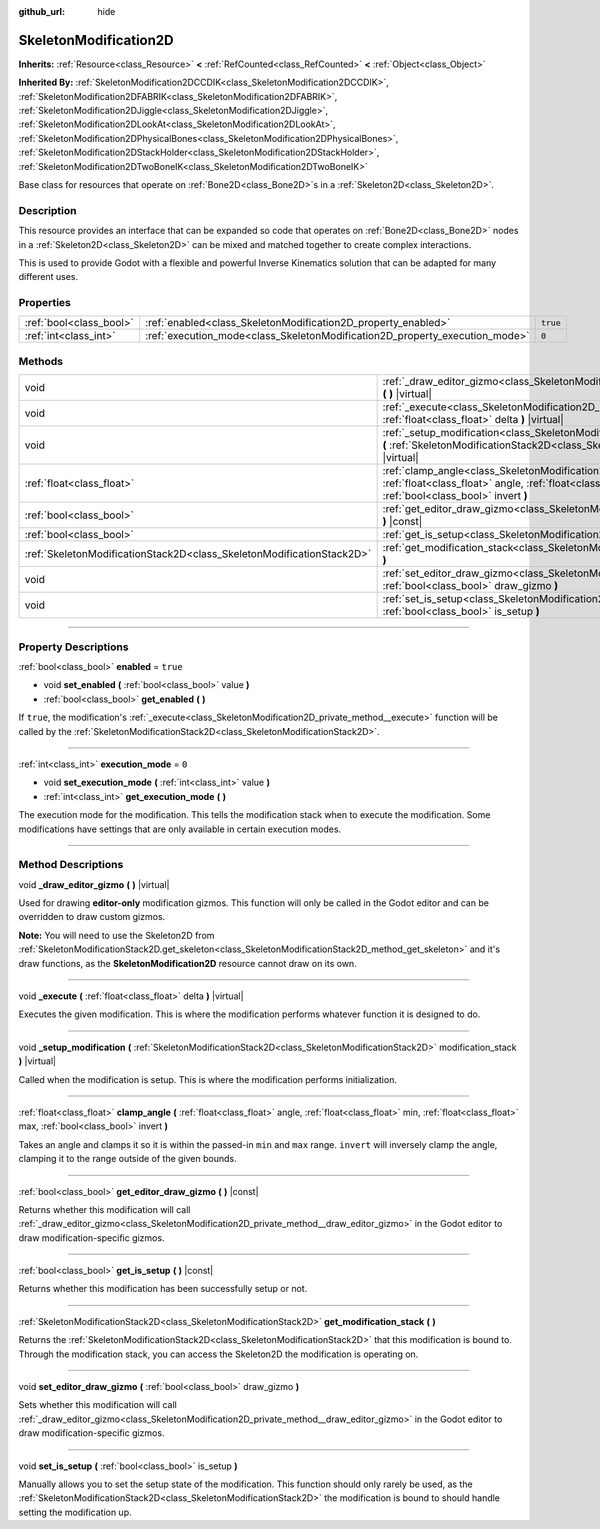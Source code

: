 :github_url: hide

.. DO NOT EDIT THIS FILE!!!
.. Generated automatically from Godot engine sources.
.. Generator: https://github.com/godotengine/godot/tree/master/doc/tools/make_rst.py.
.. XML source: https://github.com/godotengine/godot/tree/master/doc/classes/SkeletonModification2D.xml.

.. _class_SkeletonModification2D:

SkeletonModification2D
======================

**Inherits:** :ref:`Resource<class_Resource>` **<** :ref:`RefCounted<class_RefCounted>` **<** :ref:`Object<class_Object>`

**Inherited By:** :ref:`SkeletonModification2DCCDIK<class_SkeletonModification2DCCDIK>`, :ref:`SkeletonModification2DFABRIK<class_SkeletonModification2DFABRIK>`, :ref:`SkeletonModification2DJiggle<class_SkeletonModification2DJiggle>`, :ref:`SkeletonModification2DLookAt<class_SkeletonModification2DLookAt>`, :ref:`SkeletonModification2DPhysicalBones<class_SkeletonModification2DPhysicalBones>`, :ref:`SkeletonModification2DStackHolder<class_SkeletonModification2DStackHolder>`, :ref:`SkeletonModification2DTwoBoneIK<class_SkeletonModification2DTwoBoneIK>`

Base class for resources that operate on :ref:`Bone2D<class_Bone2D>`\ s in a :ref:`Skeleton2D<class_Skeleton2D>`.

.. rst-class:: classref-introduction-group

Description
-----------

This resource provides an interface that can be expanded so code that operates on :ref:`Bone2D<class_Bone2D>` nodes in a :ref:`Skeleton2D<class_Skeleton2D>` can be mixed and matched together to create complex interactions.

This is used to provide Godot with a flexible and powerful Inverse Kinematics solution that can be adapted for many different uses.

.. rst-class:: classref-reftable-group

Properties
----------

.. table::
   :widths: auto

   +-------------------------+-----------------------------------------------------------------------------+----------+
   | :ref:`bool<class_bool>` | :ref:`enabled<class_SkeletonModification2D_property_enabled>`               | ``true`` |
   +-------------------------+-----------------------------------------------------------------------------+----------+
   | :ref:`int<class_int>`   | :ref:`execution_mode<class_SkeletonModification2D_property_execution_mode>` | ``0``    |
   +-------------------------+-----------------------------------------------------------------------------+----------+

.. rst-class:: classref-reftable-group

Methods
-------

.. table::
   :widths: auto

   +-----------------------------------------------------------------------+---------------------------------------------------------------------------------------------------------------------------------------------------------------------------------------------------------------+
   | void                                                                  | :ref:`_draw_editor_gizmo<class_SkeletonModification2D_private_method__draw_editor_gizmo>` **(** **)** |virtual|                                                                                               |
   +-----------------------------------------------------------------------+---------------------------------------------------------------------------------------------------------------------------------------------------------------------------------------------------------------+
   | void                                                                  | :ref:`_execute<class_SkeletonModification2D_private_method__execute>` **(** :ref:`float<class_float>` delta **)** |virtual|                                                                                   |
   +-----------------------------------------------------------------------+---------------------------------------------------------------------------------------------------------------------------------------------------------------------------------------------------------------+
   | void                                                                  | :ref:`_setup_modification<class_SkeletonModification2D_private_method__setup_modification>` **(** :ref:`SkeletonModificationStack2D<class_SkeletonModificationStack2D>` modification_stack **)** |virtual|    |
   +-----------------------------------------------------------------------+---------------------------------------------------------------------------------------------------------------------------------------------------------------------------------------------------------------+
   | :ref:`float<class_float>`                                             | :ref:`clamp_angle<class_SkeletonModification2D_method_clamp_angle>` **(** :ref:`float<class_float>` angle, :ref:`float<class_float>` min, :ref:`float<class_float>` max, :ref:`bool<class_bool>` invert **)** |
   +-----------------------------------------------------------------------+---------------------------------------------------------------------------------------------------------------------------------------------------------------------------------------------------------------+
   | :ref:`bool<class_bool>`                                               | :ref:`get_editor_draw_gizmo<class_SkeletonModification2D_method_get_editor_draw_gizmo>` **(** **)** |const|                                                                                                   |
   +-----------------------------------------------------------------------+---------------------------------------------------------------------------------------------------------------------------------------------------------------------------------------------------------------+
   | :ref:`bool<class_bool>`                                               | :ref:`get_is_setup<class_SkeletonModification2D_method_get_is_setup>` **(** **)** |const|                                                                                                                     |
   +-----------------------------------------------------------------------+---------------------------------------------------------------------------------------------------------------------------------------------------------------------------------------------------------------+
   | :ref:`SkeletonModificationStack2D<class_SkeletonModificationStack2D>` | :ref:`get_modification_stack<class_SkeletonModification2D_method_get_modification_stack>` **(** **)**                                                                                                         |
   +-----------------------------------------------------------------------+---------------------------------------------------------------------------------------------------------------------------------------------------------------------------------------------------------------+
   | void                                                                  | :ref:`set_editor_draw_gizmo<class_SkeletonModification2D_method_set_editor_draw_gizmo>` **(** :ref:`bool<class_bool>` draw_gizmo **)**                                                                        |
   +-----------------------------------------------------------------------+---------------------------------------------------------------------------------------------------------------------------------------------------------------------------------------------------------------+
   | void                                                                  | :ref:`set_is_setup<class_SkeletonModification2D_method_set_is_setup>` **(** :ref:`bool<class_bool>` is_setup **)**                                                                                            |
   +-----------------------------------------------------------------------+---------------------------------------------------------------------------------------------------------------------------------------------------------------------------------------------------------------+

.. rst-class:: classref-section-separator

----

.. rst-class:: classref-descriptions-group

Property Descriptions
---------------------

.. _class_SkeletonModification2D_property_enabled:

.. rst-class:: classref-property

:ref:`bool<class_bool>` **enabled** = ``true``

.. rst-class:: classref-property-setget

- void **set_enabled** **(** :ref:`bool<class_bool>` value **)**
- :ref:`bool<class_bool>` **get_enabled** **(** **)**

If ``true``, the modification's :ref:`_execute<class_SkeletonModification2D_private_method__execute>` function will be called by the :ref:`SkeletonModificationStack2D<class_SkeletonModificationStack2D>`.

.. rst-class:: classref-item-separator

----

.. _class_SkeletonModification2D_property_execution_mode:

.. rst-class:: classref-property

:ref:`int<class_int>` **execution_mode** = ``0``

.. rst-class:: classref-property-setget

- void **set_execution_mode** **(** :ref:`int<class_int>` value **)**
- :ref:`int<class_int>` **get_execution_mode** **(** **)**

The execution mode for the modification. This tells the modification stack when to execute the modification. Some modifications have settings that are only available in certain execution modes.

.. rst-class:: classref-section-separator

----

.. rst-class:: classref-descriptions-group

Method Descriptions
-------------------

.. _class_SkeletonModification2D_private_method__draw_editor_gizmo:

.. rst-class:: classref-method

void **_draw_editor_gizmo** **(** **)** |virtual|

Used for drawing **editor-only** modification gizmos. This function will only be called in the Godot editor and can be overridden to draw custom gizmos.

\ **Note:** You will need to use the Skeleton2D from :ref:`SkeletonModificationStack2D.get_skeleton<class_SkeletonModificationStack2D_method_get_skeleton>` and it's draw functions, as the **SkeletonModification2D** resource cannot draw on its own.

.. rst-class:: classref-item-separator

----

.. _class_SkeletonModification2D_private_method__execute:

.. rst-class:: classref-method

void **_execute** **(** :ref:`float<class_float>` delta **)** |virtual|

Executes the given modification. This is where the modification performs whatever function it is designed to do.

.. rst-class:: classref-item-separator

----

.. _class_SkeletonModification2D_private_method__setup_modification:

.. rst-class:: classref-method

void **_setup_modification** **(** :ref:`SkeletonModificationStack2D<class_SkeletonModificationStack2D>` modification_stack **)** |virtual|

Called when the modification is setup. This is where the modification performs initialization.

.. rst-class:: classref-item-separator

----

.. _class_SkeletonModification2D_method_clamp_angle:

.. rst-class:: classref-method

:ref:`float<class_float>` **clamp_angle** **(** :ref:`float<class_float>` angle, :ref:`float<class_float>` min, :ref:`float<class_float>` max, :ref:`bool<class_bool>` invert **)**

Takes an angle and clamps it so it is within the passed-in ``min`` and ``max`` range. ``invert`` will inversely clamp the angle, clamping it to the range outside of the given bounds.

.. rst-class:: classref-item-separator

----

.. _class_SkeletonModification2D_method_get_editor_draw_gizmo:

.. rst-class:: classref-method

:ref:`bool<class_bool>` **get_editor_draw_gizmo** **(** **)** |const|

Returns whether this modification will call :ref:`_draw_editor_gizmo<class_SkeletonModification2D_private_method__draw_editor_gizmo>` in the Godot editor to draw modification-specific gizmos.

.. rst-class:: classref-item-separator

----

.. _class_SkeletonModification2D_method_get_is_setup:

.. rst-class:: classref-method

:ref:`bool<class_bool>` **get_is_setup** **(** **)** |const|

Returns whether this modification has been successfully setup or not.

.. rst-class:: classref-item-separator

----

.. _class_SkeletonModification2D_method_get_modification_stack:

.. rst-class:: classref-method

:ref:`SkeletonModificationStack2D<class_SkeletonModificationStack2D>` **get_modification_stack** **(** **)**

Returns the :ref:`SkeletonModificationStack2D<class_SkeletonModificationStack2D>` that this modification is bound to. Through the modification stack, you can access the Skeleton2D the modification is operating on.

.. rst-class:: classref-item-separator

----

.. _class_SkeletonModification2D_method_set_editor_draw_gizmo:

.. rst-class:: classref-method

void **set_editor_draw_gizmo** **(** :ref:`bool<class_bool>` draw_gizmo **)**

Sets whether this modification will call :ref:`_draw_editor_gizmo<class_SkeletonModification2D_private_method__draw_editor_gizmo>` in the Godot editor to draw modification-specific gizmos.

.. rst-class:: classref-item-separator

----

.. _class_SkeletonModification2D_method_set_is_setup:

.. rst-class:: classref-method

void **set_is_setup** **(** :ref:`bool<class_bool>` is_setup **)**

Manually allows you to set the setup state of the modification. This function should only rarely be used, as the :ref:`SkeletonModificationStack2D<class_SkeletonModificationStack2D>` the modification is bound to should handle setting the modification up.

.. |virtual| replace:: :abbr:`virtual (This method should typically be overridden by the user to have any effect.)`
.. |const| replace:: :abbr:`const (This method has no side effects. It doesn't modify any of the instance's member variables.)`
.. |vararg| replace:: :abbr:`vararg (This method accepts any number of arguments after the ones described here.)`
.. |constructor| replace:: :abbr:`constructor (This method is used to construct a type.)`
.. |static| replace:: :abbr:`static (This method doesn't need an instance to be called, so it can be called directly using the class name.)`
.. |operator| replace:: :abbr:`operator (This method describes a valid operator to use with this type as left-hand operand.)`
.. |bitfield| replace:: :abbr:`BitField (This value is an integer composed as a bitmask of the following flags.)`

